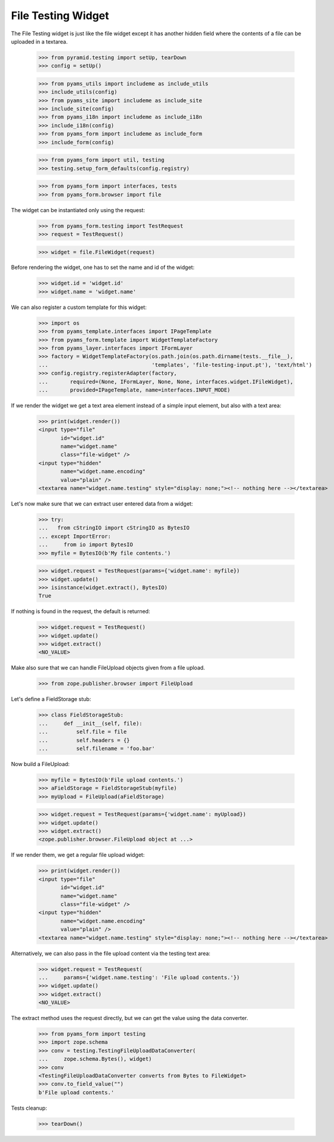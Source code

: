 File Testing Widget
-------------------

The File Testing widget is just like the file widget except it has
another hidden field where the contents of a file can be uploaded in a textarea.

  >>> from pyramid.testing import setUp, tearDown
  >>> config = setUp()

  >>> from pyams_utils import includeme as include_utils
  >>> include_utils(config)
  >>> from pyams_site import includeme as include_site
  >>> include_site(config)
  >>> from pyams_i18n import includeme as include_i18n
  >>> include_i18n(config)
  >>> from pyams_form import includeme as include_form
  >>> include_form(config)

  >>> from pyams_form import util, testing
  >>> testing.setup_form_defaults(config.registry)

  >>> from pyams_form import interfaces, tests
  >>> from pyams_form.browser import file

The widget can be instantiated only using the request:

  >>> from pyams_form.testing import TestRequest
  >>> request = TestRequest()

  >>> widget = file.FileWidget(request)

Before rendering the widget, one has to set the name and id of the widget:

  >>> widget.id = 'widget.id'
  >>> widget.name = 'widget.name'

We can also register a custom template for this widget:

  >>> import os
  >>> from pyams_template.interfaces import IPageTemplate
  >>> from pyams_form.template import WidgetTemplateFactory
  >>> from pyams_layer.interfaces import IFormLayer
  >>> factory = WidgetTemplateFactory(os.path.join(os.path.dirname(tests.__file__),
  ...                                 'templates', 'file-testing-input.pt'), 'text/html')
  >>> config.registry.registerAdapter(factory,
  ...       required=(None, IFormLayer, None, None, interfaces.widget.IFileWidget),
  ...       provided=IPageTemplate, name=interfaces.INPUT_MODE)

If we render the widget we get a text area element instead of a simple
input element, but also with a text area:

  >>> print(widget.render())
  <input type="file"
         id="widget.id"
         name="widget.name"
         class="file-widget" />
  <input type="hidden"
         name="widget.name.encoding"
         value="plain" />
  <textarea name="widget.name.testing" style="display: none;"><!-- nothing here --></textarea>

Let's now make sure that we can extract user entered data from a widget:

  >>> try:
  ...   from cStringIO import cStringIO as BytesIO
  ... except ImportError:
  ...     from io import BytesIO
  >>> myfile = BytesIO(b'My file contents.')

  >>> widget.request = TestRequest(params={'widget.name': myfile})
  >>> widget.update()
  >>> isinstance(widget.extract(), BytesIO)
  True

If nothing is found in the request, the default is returned:

  >>> widget.request = TestRequest()
  >>> widget.update()
  >>> widget.extract()
  <NO_VALUE>

Make also sure that we can handle FileUpload objects given from a file upload.

  >>> from zope.publisher.browser import FileUpload

Let's define a FieldStorage stub:

  >>> class FieldStorageStub:
  ...     def __init__(self, file):
  ...         self.file = file
  ...         self.headers = {}
  ...         self.filename = 'foo.bar'

Now build a FileUpload:

  >>> myfile = BytesIO(b'File upload contents.')
  >>> aFieldStorage = FieldStorageStub(myfile)
  >>> myUpload = FileUpload(aFieldStorage)

  >>> widget.request = TestRequest(params={'widget.name': myUpload})
  >>> widget.update()
  >>> widget.extract()
  <zope.publisher.browser.FileUpload object at ...>

If we render them, we get a regular file upload widget:

  >>> print(widget.render())
  <input type="file"
         id="widget.id"
         name="widget.name"
         class="file-widget" />
  <input type="hidden"
         name="widget.name.encoding"
         value="plain" />
  <textarea name="widget.name.testing" style="display: none;"><!-- nothing here --></textarea>

Alternatively, we can also pass in the file upload content via the
testing text area:

  >>> widget.request = TestRequest(
  ...     params={'widget.name.testing': 'File upload contents.'})
  >>> widget.update()
  >>> widget.extract()
  <NO_VALUE>

The extract method uses the request directly, but we can get the value
using the data converter.

  >>> from pyams_form import testing
  >>> import zope.schema
  >>> conv = testing.TestingFileUploadDataConverter(
  ...     zope.schema.Bytes(), widget)
  >>> conv
  <TestingFileUploadDataConverter converts from Bytes to FileWidget>
  >>> conv.to_field_value("")
  b'File upload contents.'


Tests cleanup:

  >>> tearDown()
